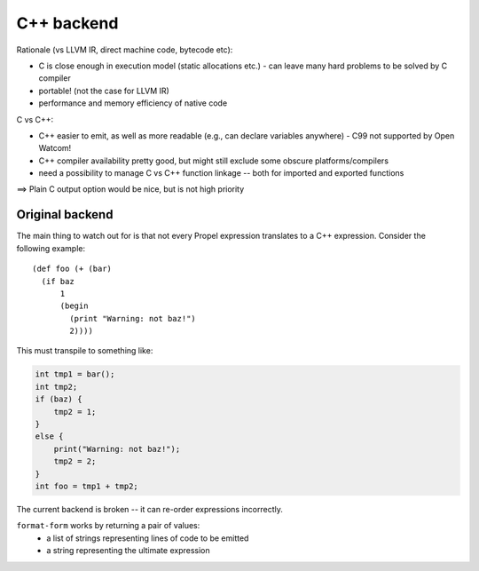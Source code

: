 C++ backend
===========

Rationale (vs LLVM IR, direct machine code, bytecode etc):

- C is close enough in execution model (static allocations etc.)
  - can leave many hard problems to be solved by C compiler
- portable! (not the case for LLVM IR)
- performance and memory efficiency of native code


C vs C++:

- C++ easier to emit, as well as more readable (e.g., can declare variables anywhere)
  - C99 not supported by Open Watcom!
- C++ compiler availability pretty good, but might still exclude some obscure platforms/compilers
- need a possibility to manage C vs C++ function linkage -- both for imported and exported functions

==> Plain C output option would be nice, but is not high priority

Original backend
----------------

The main thing to watch out for is that not every Propel expression translates to a C++ expression.
Consider the following example::

  (def foo (+ (bar)
    (if baz
        1
        (begin
          (print "Warning: not baz!")
          2))))

This must transpile to something like:

.. code-block:: c++

  int tmp1 = bar();
  int tmp2;
  if (baz) {
      tmp2 = 1;
  }
  else {
      print("Warning: not baz!");
      tmp2 = 2;
  }
  int foo = tmp1 + tmp2;

The current backend is broken -- it can re-order expressions incorrectly.

``format-form`` works by returning a pair of values:
 - a list of strings representing lines of code to be emitted
 - a string representing the ultimate expression


